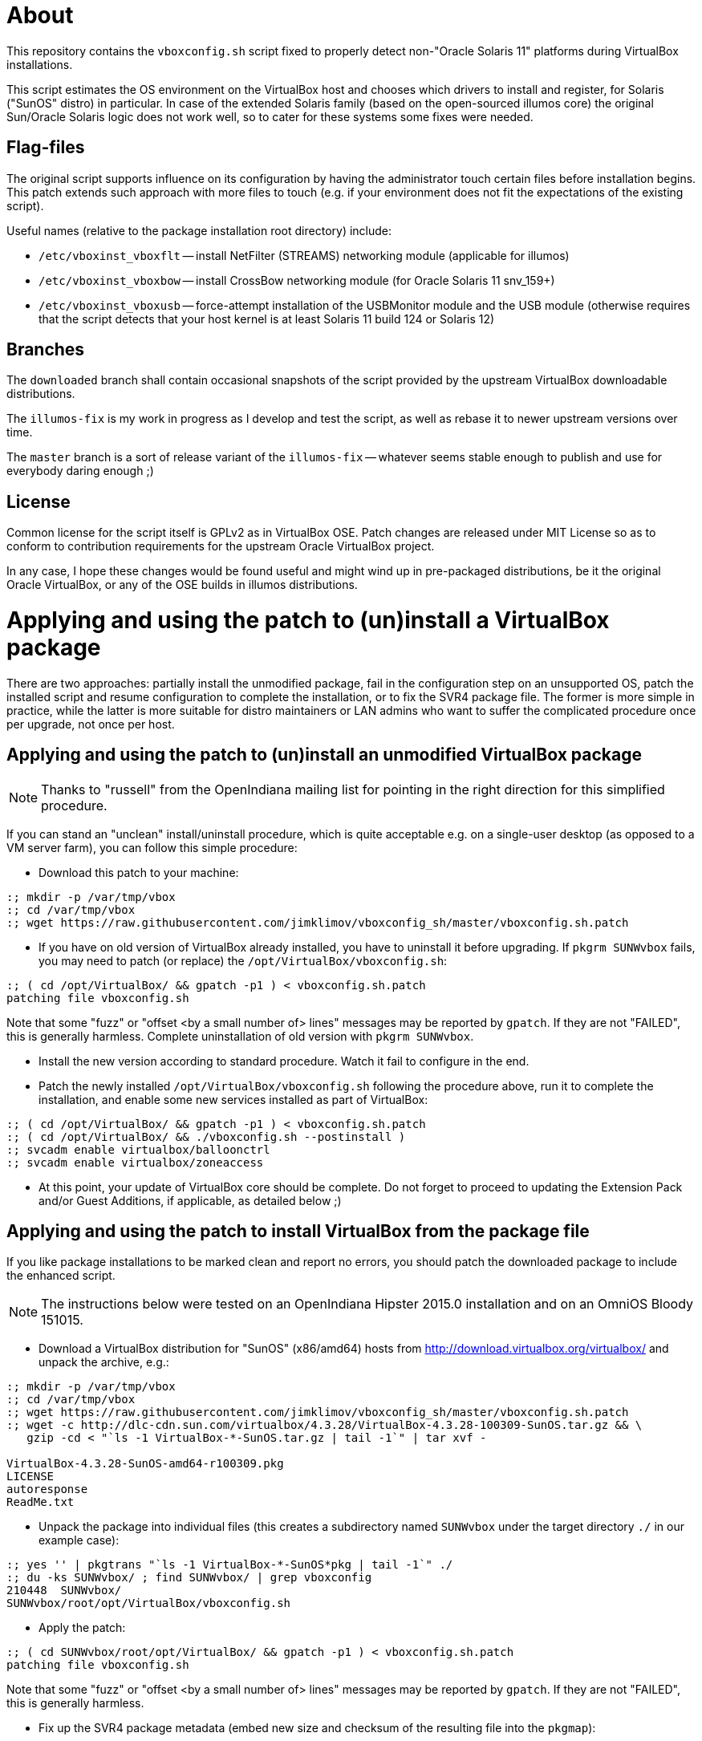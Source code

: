 = About

This repository contains the `vboxconfig.sh` script fixed to properly detect
non-"Oracle Solaris 11" platforms during VirtualBox installations.

This script estimates the OS environment on the VirtualBox host and chooses
which drivers to install and register, for Solaris ("SunOS" distro) in
particular. In case of the extended Solaris family (based on the open-sourced
illumos core) the original Sun/Oracle Solaris logic does not work well, so
to cater for these systems some fixes were needed.

== Flag-files

The original script supports influence on its configuration by having the
administrator touch certain files before installation begins. This patch
extends such approach with more files to touch (e.g. if your environment
does not fit the expectations of the existing script).

Useful names (relative to the package installation root directory) include:

* `/etc/vboxinst_vboxflt` -- install NetFilter (STREAMS) networking module
(applicable for illumos)

* `/etc/vboxinst_vboxbow` -- install CrossBow networking module (for
Oracle Solaris 11 snv_159+)

* `/etc/vboxinst_vboxusb` -- force-attempt installation of the USBMonitor
module and the USB module (otherwise requires that the script detects that
your host kernel is at least Solaris 11 build 124 or Solaris 12)

== Branches

The `downloaded` branch shall contain occasional snapshots of the script
provided by the upstream VirtualBox downloadable distributions.

The `illumos-fix` is my work in progress as I develop and test the script,
as well as rebase it to newer upstream versions over time.

The `master` branch is a sort of release variant of the `illumos-fix` --
whatever seems stable enough to publish and use for everybody daring enough ;)

== License

Common license for the script itself is GPLv2 as in VirtualBox OSE.
Patch changes are released under MIT License so as to conform to contribution
requirements for the upstream Oracle VirtualBox project.

In any case, I hope these changes would be found useful and might wind up
in pre-packaged distributions, be it the original Oracle VirtualBox, or
any of the OSE builds in illumos distributions.


= Applying and using the patch to (un)install a VirtualBox package

There are two approaches: partially install the unmodified package, fail
in the configuration step on an unsupported OS, patch the installed script
and resume configuration to complete the installation, or to fix the SVR4
package file. The former is more simple in practice, while the latter is
more suitable for distro maintainers or LAN admins who want to suffer the
complicated procedure once per upgrade, not once per host.

== Applying and using the patch to (un)install an unmodified VirtualBox package

NOTE: Thanks to "russell" from the OpenIndiana mailing list for pointing
in the right direction for this simplified procedure.

If you can stand an "unclean" install/uninstall procedure, which is quite
acceptable e.g. on a single-user desktop (as opposed to a VM server farm),
you can follow this simple procedure:

* Download this patch to your machine:
----
:; mkdir -p /var/tmp/vbox
:; cd /var/tmp/vbox
:; wget https://raw.githubusercontent.com/jimklimov/vboxconfig_sh/master/vboxconfig.sh.patch
----

* If you have on old version of VirtualBox already installed, you have to
uninstall it before upgrading. If `pkgrm SUNWvbox` fails, you may need to
patch (or replace) the `/opt/VirtualBox/vboxconfig.sh`:
----
:; ( cd /opt/VirtualBox/ && gpatch -p1 ) < vboxconfig.sh.patch
patching file vboxconfig.sh
----
Note that some "fuzz" or "offset <by a small number of> lines" messages may
be reported by `gpatch`. If they are not "FAILED", this is generally harmless.
Complete uninstallation of old version with `pkgrm SUNWvbox`.

* Install the new version according to standard procedure. Watch it fail
to configure in the end.

* Patch the newly installed `/opt/VirtualBox/vboxconfig.sh` following the
procedure above, run it to complete the installation, and enable some new
services installed as part of VirtualBox:
----
:; ( cd /opt/VirtualBox/ && gpatch -p1 ) < vboxconfig.sh.patch
:; ( cd /opt/VirtualBox/ && ./vboxconfig.sh --postinstall )
:; svcadm enable virtualbox/balloonctrl
:; svcadm enable virtualbox/zoneaccess
----

* At this point, your update of VirtualBox core should be complete.
Do not forget to proceed to updating the Extension Pack and/or Guest
Additions, if applicable, as detailed below ;)


== Applying and using the patch to install VirtualBox from the package file

If you like package installations to be marked clean and report no errors,
you should patch the downloaded package to include the enhanced script.

NOTE: The instructions below were tested on an OpenIndiana Hipster 2015.0
installation and on an OmniOS Bloody 151015.

* Download a VirtualBox distribution for "SunOS" (x86/amd64) hosts from
http://download.virtualbox.org/virtualbox/ and unpack the archive, e.g.:
----
:; mkdir -p /var/tmp/vbox
:; cd /var/tmp/vbox
:; wget https://raw.githubusercontent.com/jimklimov/vboxconfig_sh/master/vboxconfig.sh.patch
:; wget -c http://dlc-cdn.sun.com/virtualbox/4.3.28/VirtualBox-4.3.28-100309-SunOS.tar.gz && \
   gzip -cd < "`ls -1 VirtualBox-*-SunOS.tar.gz | tail -1`" | tar xvf -

VirtualBox-4.3.28-SunOS-amd64-r100309.pkg
LICENSE
autoresponse
ReadMe.txt
----

* Unpack the package into individual files (this creates a subdirectory
named `SUNWvbox` under the target directory `./` in our example case):
----
:; yes '' | pkgtrans "`ls -1 VirtualBox-*-SunOS*pkg | tail -1`" ./
:; du -ks SUNWvbox/ ; find SUNWvbox/ | grep vboxconfig
210448  SUNWvbox/
SUNWvbox/root/opt/VirtualBox/vboxconfig.sh
----

* Apply the patch:
----
:; ( cd SUNWvbox/root/opt/VirtualBox/ && gpatch -p1 ) < vboxconfig.sh.patch
patching file vboxconfig.sh
----
Note that some "fuzz" or "offset <by a small number of> lines" messages may
be reported by `gpatch`. If they are not "FAILED", this is generally harmless.

* Fix up the SVR4 package metadata (embed new size and checksum of the
resulting file into the `pkgmap`):
----
:; CSSZ="$( /bin/cksum -B1 -s SUNWvbox/root/opt/VirtualBox/vboxconfig.sh | awk '{print $2" "$1}' )" && \
   echo "$CSSZ"
47288 14514

:; sed 's,^\(.* f .* /opt/VirtualBox/vboxconfig.sh [^ ]* [^ ]* [^ ]* \)\([^ ]* [^ ]* \)\([^ ]*\)$,\1'"$CSSZ "'\3,' \
    -i SUNWvbox/pkgmap

:; grep -i vboxconfig SUNWvbox/pkgmap
1 f none /opt/VirtualBox/vboxconfig.sh 0755 root bin 47288 14514 1431530679
----

CAUTION: The next step covers installation of the resulting patched package on
a hypervisor host. Keep in mind that this process *will* disrupt networking,
so initiate the installation only from an out-of-band connection (console)
or at least a non-disruptable session (VNC, `screen`) so that the SSH link
disconnection will not botch the installation.

* Hope that all went well above, and install the package (in case of upgrading
or retrying, remove an old one first):
----
:; cd /var/tmp/vbox && \
   if [ -d /var/sadm/pkg/SUNWvbox ] ; then yes y | pkgrm SUNWvbox ; fi && \
   yes '' | pkgadd -d . -a ./autoresponse
----

* If you want to reuse the resulting package on several hosts, you can copy
over the `SUNWvbox` subdirectory and install it in the same way as above,
or you can `pkgtrans` it back into a single file for more convenient storage,
e.g.:
----
:; pkgtrans . VirtualBox\-4.3.28\-SunOS\-amd64\-r100309-illumos.pkg SUNWvbox
Transferring <SUNWvbox> package instance
----

= Updating the Extension pack

After updating the host software, if you're using the PUEL-licensed extension
pack, don't forget to update it as well. A nice automation was posted on the
VirtualBox forums https://forums.virtualbox.org/viewtopic.php?f=7&t=44337 by
"Sasquatch":
----
#!/bin/bash
if version=$(VBoxManage -v) ; then
  echo $version
  var1=$(echo $version | cut -d 'r' -f 1)
  echo $var1
  var2=$(echo $version | cut -d 'r' -f 2)
  echo $var2
  file="Oracle_VM_VirtualBox_Extension_Pack-$var1-$var2.vbox-extpack"
  echo $file
  wget -c http://download.virtualbox.org/virtualbox/$var1/$file -O /tmp/$file
  sudo VBoxManage extpack uninstall "Oracle VM VirtualBox Extension Pack"
  sudo VBoxManage extpack install --replace /tmp/$file
fi
----

In many cases, a more simple incantation helps (assuming you are in the
download directory where the extension pack file is present, and you do
want the newest one:
----
  sudo VBoxManage extpack install --replace \
    "`ls -1 Oracle_VM_VirtualBox_Extension_Pack-* | tail -1`"
----

= Updating Guest Additions

Do not forget to update VirtualBox Guest Additions on the virtual machines,
this may be especially important for continued X11 guest desktop support,
and you may need to reinstall the additions if your X11 server is updated.

On a guest (or dualboot) Solaris/illumos installation you'd do:

----
:; 7z x "`ls -1 VBoxGuestAdditions*.iso | tail -1`" VBoxSolarisAdditions.pkg && \
   yes | pkgrm SUNWvboxguest && \
   yes '' | pkgadd -d VBoxSolarisAdditions.pkg all
----

You'd likely have to reboot the guest to take advantage of the new
`vboxguest` versions.


= X.Org config file chooser for dual-booted VM/HW setups

I have an OI installation on a laptop alternately running as a VM or as a
"physical" OS. One of the implications is that there are different preset
X11 driver configurations relevant to different hardware. A nifty trick I
saw advised on the internet was to add an init-script that would choose
the suitable pre-made X11 config file and install it, before running GDM
or equivalent graphics engine.

This is what `S98vbox-dualboot-xorg` script is intended for. Look in the
sources for hints on configuration, and copy and tune the needed config
files as `/etc/X11/xorg.conf*` names referenced in the script variables
(as is, or renamed via its own optional simple config file).

On my laptop with a modular config I switch over the files which define
just the Screen#0 `/etc/X11/xorg.conf.d/00-common.conf{.vboxguest,.radeon}`
and keep the rest of device/card/monitor definitions in a common heap of
nearby snippet-files. This can be achieved with a customized config file
`/etc/default/vbox-dualboot-xorg` to define the virt/phys applicable
filename patterns that you want to switch.

Good luck,
Jim Klimov

''''

# Original mailing-list announcement

_slightly edited_

----
* From: Jim Klimov
* To: vbox-dev@virtualbox.org
* Date: 9 Mar 16:09 2015 
* Subj: Patch to support installation on non-Sun/Oracle Solaris hosts

Hello all,

I submit a patch which should simplify installation of modern VirtualBox
on some non-Oracle derivate distributions of Solaris which are known to
host VirtualBox just fine. Most of the patch deals with "proper" detection 
of major and minor OS version numbers on those distributions. Also there
is now a touchable filename to enforce installation of USB filters and
corresponding UNIX group accounts, as a workaround for further distros
not detected as supported by even new code.

I submit this patch under the terms of MIT license.

This was last tested with VirtualBox 4.3.24 and OpenIndiana Hipster and
OmniOS Bloody, all updated today to the most current states available.

Note this was not yet tested in practice with OpenSolaris SXCE (yes, I do
have some running), although snippets were developed that should work there.
I don't expect there are many of those installations left beside my closet,
but those are all pleased with old VBox versions for now... ain't broke,
you know ;)

Hope this helps, 
// Jim Klimov
----
